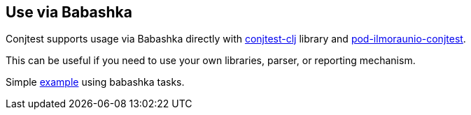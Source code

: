 [[use_via_babashka]]
== Use via Babashka

Conjtest supports usage via Babashka directly with
https://github.com/ilmoraunio/conjtest-clj[conjtest-clj] library and
https://github.com/ilmoraunio/pod-ilmoraunio-conjtest[pod-ilmoraunio-conjtest].

This can be useful if you need to use your own libraries, parser, or reporting
mechanism.

Simple
https://github.com/ilmoraunio/conjtest/tree/main/demo/external_use[example]
using babashka tasks.

